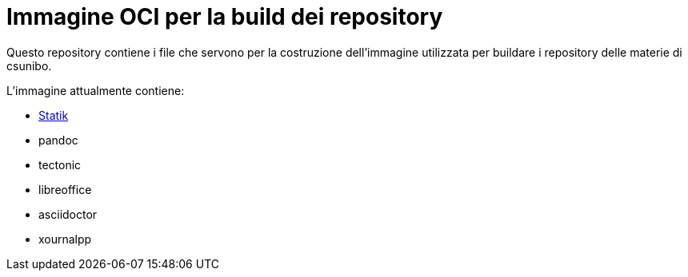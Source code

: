 = Immagine OCI per la build dei repository

Questo repository contiene i file che servono per la costruzione dell'immagine utilizzata per buildare i repository delle materie di csunibo.

.L'immagine attualmente contiene:
* https://github.com/lucat1/statik[Statik]
* pandoc
* tectonic
* libreoffice
* asciidoctor
* xournalpp
